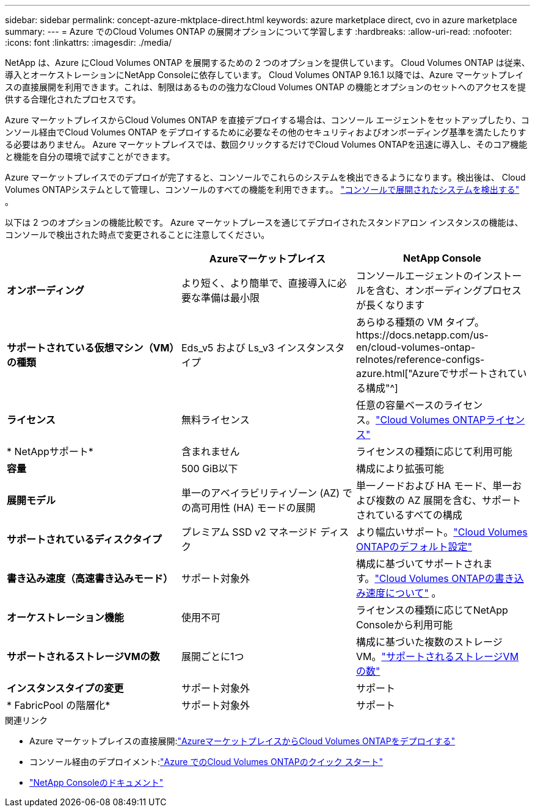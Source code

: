 ---
sidebar: sidebar 
permalink: concept-azure-mktplace-direct.html 
keywords: azure marketplace direct, cvo in azure marketplace 
summary:  
---
= Azure でのCloud Volumes ONTAP の展開オプションについて学習します
:hardbreaks:
:allow-uri-read: 
:nofooter: 
:icons: font
:linkattrs: 
:imagesdir: ./media/


[role="lead"]
NetApp は、Azure にCloud Volumes ONTAP を展開するための 2 つのオプションを提供しています。  Cloud Volumes ONTAP は従来、導入とオーケストレーションにNetApp Consoleに依存しています。  Cloud Volumes ONTAP 9.16.1 以降では、Azure マーケットプレイスの直接展開を利用できます。これは、制限はあるものの強力なCloud Volumes ONTAP の機能とオプションのセットへのアクセスを提供する合理化されたプロセスです。

Azure マーケットプレイスからCloud Volumes ONTAP を直接デプロイする場合は、コンソール エージェントをセットアップしたり、コンソール経由でCloud Volumes ONTAP をデプロイするために必要なその他のセキュリティおよびオンボーディング基準を満たしたりする必要はありません。  Azure マーケットプレイスでは、数回クリックするだけでCloud Volumes ONTAPを迅速に導入し、そのコア機能と機能を自分の環境で試すことができます。

Azure マーケットプレイスでのデプロイが完了すると、コンソールでこれらのシステムを検出できるようになります。検出後は、 Cloud Volumes ONTAPシステムとして管理し、コンソールのすべての機能を利用できます。。 link:task-deploy-cvo-azure-mktplc.html["コンソールで展開されたシステムを検出する"] 。

以下は 2 つのオプションの機能比較です。  Azure マーケットプレースを通じてデプロイされたスタンドアロン インスタンスの機能は、コンソールで検出された時点で変更されることに注意してください。

[cols="3*"]
|===
|  | Azureマーケットプレイス | NetApp Console 


| *オンボーディング* | より短く、より簡単で、直接導入に必要な準備は最小限 | コンソールエージェントのインストールを含む、オンボーディングプロセスが長くなります 


| *サポートされている仮想マシン（VM）の種類*  a| 
Eds_v5 および Ls_v3 インスタンスタイプ
| あらゆる種類の VM タイプ。https://docs.netapp.com/us-en/cloud-volumes-ontap-relnotes/reference-configs-azure.html["Azureでサポートされている構成"^] 


| *ライセンス* | 無料ライセンス | 任意の容量ベースのライセンス。link:concept-licensing.html["Cloud Volumes ONTAPライセンス"] 


| * NetAppサポート* | 含まれません | ライセンスの種類に応じて利用可能 


| *容量* | 500 GiB以下 | 構成により拡張可能 


| *展開モデル* | 単一のアベイラビリティゾーン (AZ) での高可用性 (HA) モードの展開 | 単一ノードおよび HA モード、単一および複数の AZ 展開を含む、サポートされているすべての構成 


| *サポートされているディスクタイプ* | プレミアム SSD v2 マネージド ディスク | より幅広いサポート。link:concept-storage.html#azure-storage["Cloud Volumes ONTAPのデフォルト設定"] 


| *書き込み速度（高速書き込みモード）* | サポート対象外 | 構成に基づいてサポートされます。link:concept-write-speed.html["Cloud Volumes ONTAPの書き込み速度について"] 。 


| *オーケストレーション機能* | 使用不可 | ライセンスの種類に応じてNetApp Consoleから利用可能 


| *サポートされるストレージVMの数* | 展開ごとに1つ | 構成に基づいた複数のストレージ VM。link:task-managing-svms-azure.html#supported-number-of-storage-vms["サポートされるストレージVMの数"] 


| *インスタンスタイプの変更* | サポート対象外 | サポート 


| * FabricPool の階層化* | サポート対象外 | サポート 
|===
.関連リンク
* Azure マーケットプレイスの直接展開:link:task-deploy-cvo-azure-mktplc.html["AzureマーケットプレイスからCloud Volumes ONTAPをデプロイする"]
* コンソール経由のデプロイメント:link:task-getting-started-azure.html["Azure でのCloud Volumes ONTAPのクイック スタート"]
* https://docs.netapp.com/us-en/bluexp-family/index.html["NetApp Consoleのドキュメント"^]


